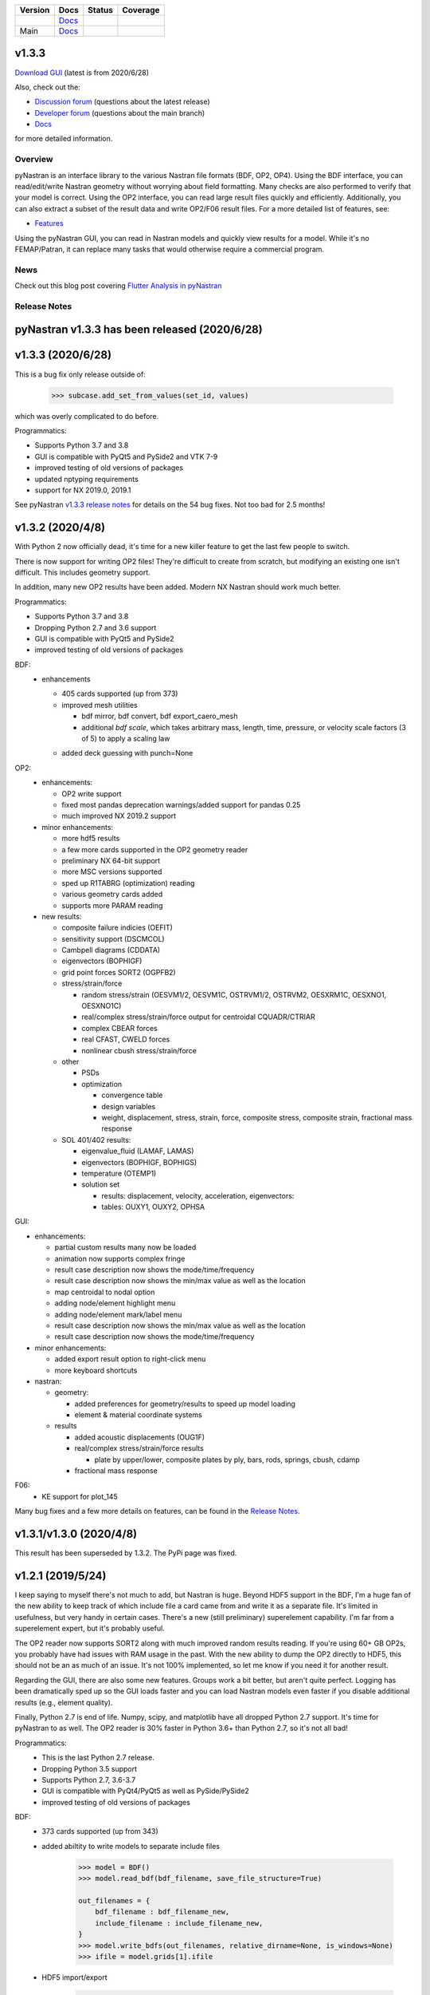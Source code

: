 +--------------+-----------------------------------------------------------------------+-------------+--------------+
| **Version**  | **Docs**                                                              | **Status**  | **Coverage** |
+--------------+-----------------------------------------------------------------------+-------------+--------------+
| |PyPi13|_    | `Docs <https://pynastran-git.readthedocs.io/en/1.3/>`_                | |Travis13|_ | |Codecov13|_ |
+--------------+-----------------------------------------------------------------------+-------------+--------------+
| Main         | `Docs <http://pynastran-git.readthedocs.io/en/latest/?badge=latest>`_ | |TravisMa|_ | |CodecovMa|_ |
+--------------+-----------------------------------------------------------------------+-------------+--------------+

.. |PyPi13| image:: https://img.shields.io/pypi/v/pynastran.svg
.. _PyPi13: https://pypi.python.org/pypi/pyNastran

.. comments
   #-----------------------------------------------------------------

.. |Travis11| image:: https://img.shields.io/travis/SteveDoyle2/pyNastran/v1.1.svg
.. _Travis13: https://travis-ci.org/SteveDoyle2/pyNastran

.. |Travis12| image:: https://img.shields.io/travis/SteveDoyle2/pyNastran/1.2.svg
.. _Travis12: https://travis-ci.org/SteveDoyle2/pyNastran

.. |Travis13| image:: https://img.shields.io/travis/SteveDoyle2/pyNastran/1.3.svg
.. _Travis13: https://travis-ci.org/SteveDoyle2/pyNastran

.. |TravisMa| image:: https://img.shields.io/travis/SteveDoyle2/pyNastran/main.svg
.. _TravisMa: https://travis-ci.org/SteveDoyle2/pyNastran

.. comments
   #-----------------------------------------------------------------

.. |Codecov11| image:: https://img.shields.io/coveralls/SteveDoyle2/pyNastran/1.1.svg
.. _Codecov11: https://coveralls.io/github/SteveDoyle2/pyNastran?branch=1.2

.. |Codecov12| image:: https://img.shields.io/coveralls/SteveDoyle2/pyNastran/1.2.svg
.. _Codecov12: https://coveralls.io/github/SteveDoyle2/pyNastran?branch=1.2

.. |Codecov13| image:: https://codecov.io/gh/SteveDoyle2/pyNastran/branch/1.3/graph/badge.svg
.. _Codecov13: https://codecov.io/gh/SteveDoyle2/pyNastran/branch/1.3

.. |CodecovMa| image:: https://codecov.io/gh/SteveDoyle2/pyNastran/branch/main/graph/badge.svg
.. _CodecovMa: https://codecov.io/gh/SteveDoyle2/pyNastran/branch/main

.. comments
   #-----------------------------------------------------------------

v1.3.3
------

`Download GUI <https://sourceforge.net/projects/pynastran/files/?source=navbar>`_ (latest is from 2020/6/28)

Also, check out the:

* `Discussion forum <http://groups.google.com/group/pynastran-discuss>`_ (questions about the latest release)

* `Developer forum <http://groups.google.com/group/pynastran-dev>`_ (questions about the main branch)

* `Docs <https://pynastran-git.readthedocs.io/en/1.3/>`_

for more detailed information.

Overview
========

pyNastran is an interface library to the various Nastran file formats (BDF, OP2, OP4).
Using the BDF interface, you can read/edit/write Nastran geometry without worrying about
field formatting.  Many checks are also performed to verify that your model is correct.
Using the OP2 interface, you can read large result files quickly and efficiently.
Additionally, you can also extract a subset of the result data and write OP2/F06 result
files.  For a more detailed list of features, see:

* `Features <https://pynastran-git.readthedocs.io/en/1.3/quick_start/features.html#overview>`_

Using the pyNastran GUI, you can read in Nastran models and quickly view results for a model.
While it's no FEMAP/Patran, it can replace many tasks that would otherwise require a
commercial program.

.. image:: https://github.com/SteveDoyle2/pynastran/blob/main/pyNastran/gui/images/caero.png

News
====

Check out this blog post covering `Flutter Analysis in pyNastran <https://www.m4-engineering.com/flutter-analysis-with-pynastran/>`_

Release Notes
=============

pyNastran v1.3.3 has been released (2020/6/28)
----------------------------------------------

v1.3.3 (2020/6/28)
------------------
This is a bug fix only release outside of:

     .. code-block:: python

        >>> subcase.add_set_from_values(set_id, values)

which was overly complicated to do before.


Programmatics:

* Supports Python 3.7 and 3.8

* GUI is compatible with PyQt5 and PySide2 and VTK 7-9

* improved testing of old versions of packages

* updated nptyping requirements

* support for NX 2019.0, 2019.1

See pyNastran `v1.3.3 release notes <https://github.com/SteveDoyle2/pyNastran/releases/tag/v1.3.3>`_ for details on the 54 bug fixes.  Not too bad for 2.5 months!


v1.3.2 (2020/4/8)
-----------------

With Python 2 now officially dead, it's time for a new killer feature to get the last few people to switch.

There is now support for writing OP2 files!  They're difficult to create from scratch,
but modifying an existing one isn't difficult.  This includes geometry support.

In addition, many new OP2 results have been added.  Modern NX Nastran should work much better.

Programmatics:

* Supports Python 3.7 and 3.8

* Dropping Python 2.7 and 3.6 support

* GUI is compatible with PyQt5 and PySide2

* improved testing of old versions of packages

BDF:
 * enhancements

   * 405 cards supported (up from 373)

   * improved mesh utilities

     * bdf mirror, bdf convert, bdf export_caero_mesh

     * additional `bdf scale`, which takes arbitrary mass, length, time, pressure, or velocity scale factors (3 of 5) to apply a scaling law

   - added deck guessing with punch=None

OP2:
 - enhancements:

   - OP2 write support

   - fixed most pandas deprecation warnings/added support for pandas 0.25

   - much improved NX 2019.2 support

 - minor enhancements:

   - more hdf5 results

   - a few more cards supported in the OP2 geometry reader

   - preliminary NX 64-bit support

   - more MSC versions supported

   - sped up R1TABRG (optimization) reading

   - various geometry cards added

   - supports more PARAM reading

 - new results:

   - composite failure indicies (OEFIT)

   - sensitivity support (DSCMCOL)

   - Cambpell diagrams (CDDATA)

   - eigenvectors (BOPHIGF)

   - grid point forces SORT2 (OGPFB2)

   - stress/strain/force

     - random stress/strain (OESVM1/2, OESVM1C, OSTRVM1/2, OSTRVM2, OESXRM1C, OESXNO1, OESXNO1C)

     - real/complex stress/strain/force output for centroidal CQUADR/CTRIAR

     - complex CBEAR forces

     - real CFAST, CWELD forces

     - nonlinear cbush stress/strain/force

   - other

     - PSDs

     - optimization

       - convergence table

       - design variables

       - weight, displacement, stress, strain, force, composite stress, composite strain, fractional mass response

   - SOL 401/402 results:

     - eigenvalue_fluid (LAMAF, LAMAS)

     - eigenvectors (BOPHIGF, BOPHIGS)

     - temperature (OTEMP1)

     - solution set

       - results: displacement, velocity, acceleration, eigenvectors:

       - tables: OUXY1, OUXY2, OPHSA

GUI:

- enhancements:

  - partial custom results many now be loaded

  - animation now supports complex fringe

  - result case description now shows the mode/time/frequency

  - result case description now shows the min/max value as well as the location

  - map centroidal to nodal option

  - adding node/element highlight menu

  - adding node/element mark/label menu

  - result case description now shows the min/max value as well as the location

  - result case description now shows the mode/time/frequency

- minor enhancements:

  - added export result option to right-click menu

  - more keyboard shortcuts

- nastran:

  - geometry:

    - added preferences for geometry/results to speed up model loading

    - element & material coordinate systems

  - results

    - added acoustic displacements (OUG1F)

    - real/complex stress/strain/force results

      - plate by upper/lower, composite plates by ply, bars, rods, springs, cbush, cdamp

    - fractional mass response

F06:
 - KE support for plot_145

Many bug fixes and a few more details on features, can be found in the `Release Notes <https://github.com/SteveDoyle2/pyNastran/blob/1.3/releaseNotes.md>`_.


v1.3.1/v1.3.0 (2020/4/8)
------------------------

This result has been superseded by 1.3.2.  The PyPi page was fixed.

v1.2.1 (2019/5/24)
------------------

I keep saying to myself there's not much to add, but Nastran is huge.  Beyond HDF5
support in the BDF, I'm a huge fan of the new ability to keep track of which include file a
card came from and write it as a separate file.  It's limited in usefulness, but very handy
in certain cases.  There's a new (still preliminary) superelement capability.  I'm far
from a superelement expert, but it's probably useful.

The OP2 reader now supports SORT2 along with much improved random results reading.
If you're using 60+ GB OP2s, you probably have had issues with RAM usage in the past.
With the new ability to dump the OP2 directly to HDF5, this should not be an as much of
an issue.  It's not 100% implemented, so let me know if you need it for another result.

Regarding the GUI, there are also some new features.  Groups work a bit better, but aren't
quite perfect.  Logging has been dramatically sped up so the GUI loads faster and you can
load Nastran models even faster if you disable additional results (e.g., element quality).

Finally, Python 2.7 is end of life.  Numpy, scipy, and matplotlib have all dropped
Python 2.7 support.  It's time for pyNastran to as well.  The OP2 reader is 30% faster in
Python 3.6+ than Python 2.7, so it's not all bad!

Programmatics:
 - This is the last Python 2.7 release.
 - Dropping Python 3.5 support
 - Supports Python 2.7, 3.6-3.7
 - GUI is compatible with PyQt4/PyQt5 as well as PySide/PySide2
 - improved testing of old versions of packages

BDF:
 - 373 cards supported (up from 343)

 - added abiltity to write models to separate include files

     .. code-block:: python

        >>> model = BDF()
        >>> model.read_bdf(bdf_filename, save_file_structure=True)

        out_filenames = {
            bdf_filename : bdf_filename_new,
            include_filename : include_filename_new,
        }
        >>> model.write_bdfs(out_filenames, relative_dirname=None, is_windows=None)
        >>> ifile = model.grids[1].ifile

 - HDF5 import/export

     .. code-block:: python

        >>> model = read_bdf(bdf_filename)
        >>> model.export_hdf5_filename(hdf5_filename)
        >>> model_new = OP2()
        >>> model_new.load_hdf5_filename(hdf5_filename)

 - preliminary superelement support

     .. code-block:: python

        >>> model.read_bdf(bdf_filename)
        >>> model.superelement_models[1].nodes

OP2:
 - reorganization of random op2 results into op2.results.psd (or ato, no, crm, rms) to aide in finding data
 - reorganization of op2 class to reduce number of functions in the object.  This affects any custom table reading.
 - improved optimzation response reading
 - limited SORT2 support
 - fixed CD transformation bug for BOUGV1 and BOPHIG1 tables
 - Improved HDF5 export/import support (e.g., matrices, random results)

 - Can optionally save directly to HDF5 instead of numpy (limited).
 - Loading OP2s to an HDF5 file to decrease memory usage

    .. code-block:: python

       >>> op2_model = OP2()
       >>> op2_model.load_as_h5 = True
       >>> op2_model.read_op2(op2_filename)

OP2Geom:
 - HDF5 support
 - reading EQEXIN/S, GPT, GPDT, CSTM/S tables (recovery of nodes & coordinate with OP2Geom)
 - fixed theta/mcid reading for CTRIA3/CQUAD4
 - fixed CQUAD8 bug

GUI:
 - sped up HTML logging
 - much improved groups menu
 - options for Nastran in preferences menu to speed up loading/limit memory usage
 - pyNastran BDF pickle reading
 - pyNastran OP2 HDF5 reading (not MSC's format)
 - visualization when pickling nodes/elements
 - min/max labels
 - highlight menu
 - Patran-style colors
 - custom force vectors
 - AVL support


Known issues:
 - Transient Pandas Dataframes will fail for newer versions of numpy/pandas.

Older Releases
--------------
 - pyNastran `v1.2.0 release notes <https://github.com/SteveDoyle2/pyNastran/releases/tag/v.1.2.0>`_ (2019/5/21)

 - pyNastran `v1.1.0 release notes <https://github.com/SteveDoyle2/pyNastran/releases/tag/v1.1.0>`_ (2018/6/26)

 - pyNastran `v1.0.0 release notes <https://github.com/SteveDoyle2/pyNastran/releases/tag/v1.0.0>`_ (2017/5/25)

 - pyNastran `v0.8.0 release notes <https://github.com/SteveDoyle2/pyNastran/releases/tag/v0.8.0>`_ (2016/8/21)

 - pyNastran `v0.7.2 release notes <https://github.com/SteveDoyle2/pyNastran/releases/tag/v0.7.2>`_ (2015/4/25)
